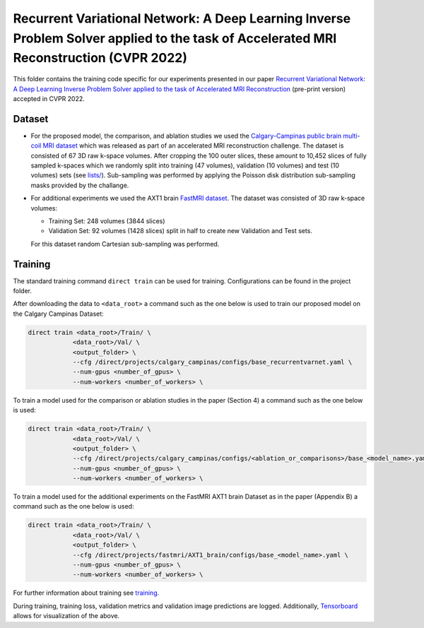 =======================================================================================================================================
Recurrent Variational Network: A Deep Learning Inverse Problem Solver applied to the task of Accelerated MRI Reconstruction (CVPR 2022)
=======================================================================================================================================

This folder contains the training code specific for our experiments presented in our paper
`Recurrent Variational Network: A Deep Learning Inverse Problem Solver applied to the task of Accelerated MRI Reconstruction <https://arxiv.org/abs/2111.09639>`__ (pre-print version) accepted in CVPR 2022.

Dataset
-------
* For the proposed model, the comparison, and ablation studies we used the `Calgary-Campinas public brain multi-coil MRI dataset <https://sites.google.com/view/calgary-campinas-dataset/home>`__ which was released as part of an accelerated MRI reconstruction challenge. The dataset is consisted of 67  3D raw k-space volumes. After cropping the 100 outer slices, these amount to 10,452 slices of fully sampled k-spaces which we randomly split into training (47 volumes), validation (10 volumes) and test (10 volumes) sets (see `lists/ <https://github.com/NKIAI/direct/tree/main/projects/cvpr2022_recurrentvarnet/calgary_campinas/lists>`__). Sub-sampling was performed by applying the Poisson disk distribution sub-sampling masks provided by the challange.

* For additional experiments we used the AXT1 brain `FastMRI dataset <https://fastmri.org/dataset/>`_. The dataset was consisted of 3D raw k-space volumes:
    
  * Training Set: 248 volumes (3844 slices)  
  * Validation Set: 92 volumes (1428 slices) split in half to create new Validation and Test sets.
  For this dataset random Cartesian sub-sampling was performed. 

Training
--------

The standard training command ``direct train`` can be used for training. Configurations can be found in the project folder.

After downloading the data to ``<data_root>`` a command such as the one below is used to train our proposed model on the Calgary Campinas Dataset:

.. code-block:: bash

    direct train <data_root>/Train/ \
                <data_root>/Val/ \
                <output_folder> \
                --cfg /direct/projects/calgary_campinas/configs/base_recurrentvarnet.yaml \
                --num-gpus <number_of_gpus> \
                --num-workers <number_of_workers> \

To train a model used for the comparison or ablation studies in the paper (Section 4) a command such as the one below is used:

.. code-block:: bash

    direct train <data_root>/Train/ \
                <data_root>/Val/ \
                <output_folder> \
                --cfg /direct/projects/calgary_campinas/configs/<ablation_or_comparisons>/base_<model_name>.yaml \
                --num-gpus <number_of_gpus> \
                --num-workers <number_of_workers> \

To train a model used for the additional experiments on the FastMRI AXT1 brain Dataset as in the paper (Appendix B) a command such as the one below is used:

.. code-block:: bash

    direct train <data_root>/Train/ \
                <data_root>/Val/ \
                <output_folder> \
                --cfg /direct/projects/fastmri/AXT1_brain/configs/base_<model_name>.yaml \
                --num-gpus <number_of_gpus> \
                --num-workers <number_of_workers> \

For further information about training see `training <../../docs/training.rst>`__.

During training, training loss, validation metrics and validation image predictions are logged. Additionally, `Tensorboard <https://docs.aiforoncology.nl/direct/tensorboard.html>`__ allows for visualization of the above.
